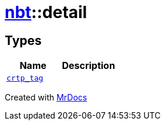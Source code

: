 [#nbt-detail]
= xref:nbt.adoc[nbt]::detail
:relfileprefix: ../
:mrdocs:


== Types
[cols=2]
|===
| Name | Description 

| xref:nbt/detail/crtp_tag.adoc[`crtp&lowbar;tag`] 
| 

|===



[.small]#Created with https://www.mrdocs.com[MrDocs]#
